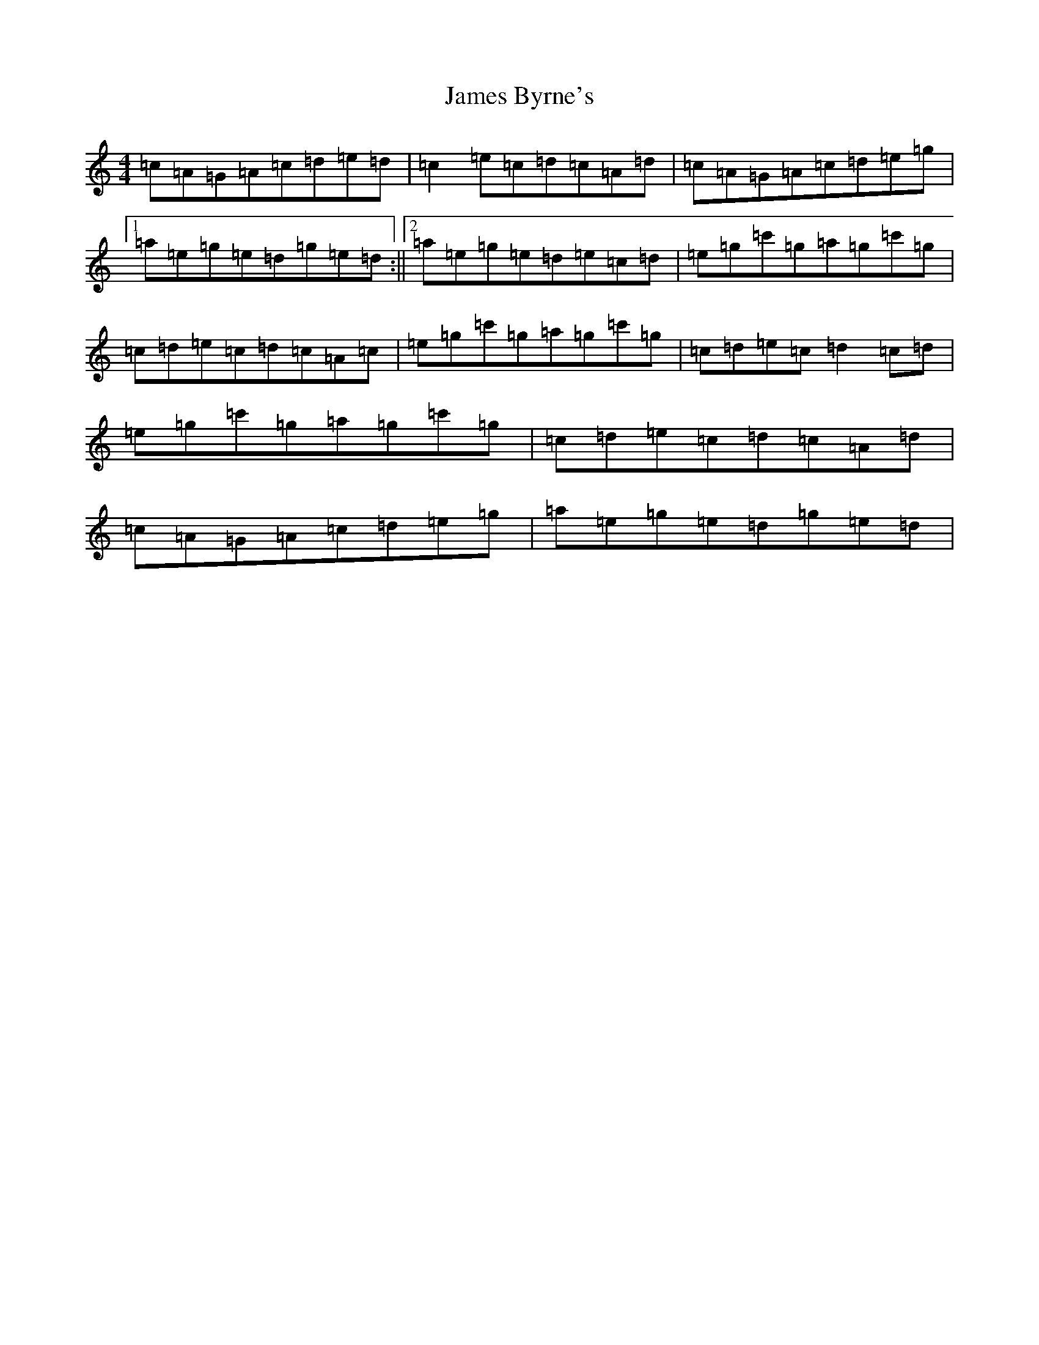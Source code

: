 X: 10200
T: James Byrne's
S: https://thesession.org/tunes/4425#setting4425
Z: A Major
R: reel
M: 4/4
L: 1/8
K: C Major
=c=A=G=A=c=d=e=d|=c2=e=c=d=c=A=d|=c=A=G=A=c=d=e=g|1=a=e=g=e=d=g=e=d:||2=a=e=g=e=d=e=c=d|=e=g=c'=g=a=g=c'=g|=c=d=e=c=d=c=A=c|=e=g=c'=g=a=g=c'=g|=c=d=e=c=d2=c=d|=e=g=c'=g=a=g=c'=g|=c=d=e=c=d=c=A=d|=c=A=G=A=c=d=e=g|=a=e=g=e=d=g=e=d|